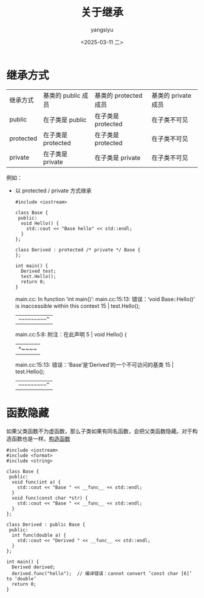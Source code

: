 #+TITLE: 关于继承
#+DATE: <2025-03-11 二>
#+AUTHOR: yangsiyu

* 继承方式
| 继承方式  | 基类的 public 成员 | 基类的 protected 成员 | 基类的 private 成员 |
| public    | 在子类是 public    | 在子类是 protected    | 在子类不可见        |
| protected | 在子类是 protected | 在子类是 protected    | 在子类不可见        |
| private   | 在子类是 private   | 在子类是 private      | 在子类不可见        |

例如：
- 以 protected / private 方式继承
  #+begin_src C++
    #include <iostream>

    class Base {
     public:
      void Hello() {
        std::cout << "Base hello" << std::endl;
      }
    };

    class Derived : protected /* private */ Base {
    };

    int main() {
      Derived test;
      test.Hello();
      return 0;
    }
  #+end_src
  
  #+results:
  main.cc: In function ‘int main()’:
  main.cc:15:13: 错误：‘void Base::Hello()’ is inaccessible within this context
  15 |   test.Hello();
  |   ~~~~~~~~~~^~
  main.cc:5:8: 附注：在此声明
  5 |   void Hello() {
  |        ^~~~~
  main.cc:15:13: 错误：‘Base’是‘Derived’的一个不可访问的基类
  15 |   test.Hello();
  |   ~~~~~~~~~~^~

* 函数隐藏
如果父类函数不为虚函数，那么子类如果有同名函数，会把父类函数隐藏。对于构造函数也是一样。[[./构造函数.org][构造函数]]
#+begin_src C++
  #include <iostream>
  #include <format>
  #include <string>

  class Base {
   public:
    void func(int a) {
      std::cout << "Base " << __func__ << std::endl;
    }
    void func(const char *str) {
      std::cout << "Base " << __func__ << std::endl;
    }
  };

  class Derived : public Base {
   public:
    int func(double a) {
      std::cout << "Derived " << __func__ << std::endl;
    }
  };

  int main() {
    Derived derived;
    derived.func("hello");  // 编译错误：cannot convert ‘const char [6]’ to ‘double’
    return 0;
  }
#+end_src
